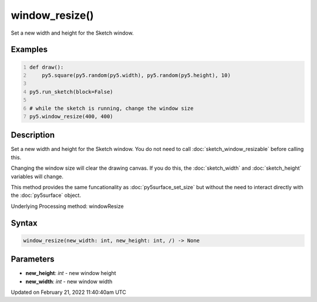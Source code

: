 window_resize()
===============

Set a new width and height for the Sketch window.

Examples
--------

.. raw:: html

    <div class="example-table">

.. raw:: html

    <div class="example-row"><div class="example-cell-image">

.. raw:: html

    </div><div class="example-cell-code">

.. code:: python
    :number-lines:

    def draw():
        py5.square(py5.random(py5.width), py5.random(py5.height), 10)

    py5.run_sketch(block=False)

    # while the sketch is running, change the window size
    py5.window_resize(400, 400)

.. raw:: html

    </div></div>

.. raw:: html

    </div>

Description
-----------

Set a new width and height for the Sketch window. You do not need to call :doc:`sketch_window_resizable` before calling this.

Changing the window size will clear the drawing canvas. If you do this, the :doc:`sketch_width` and :doc:`sketch_height` variables will change.

This method provides the same funcationality as :doc:`py5surface_set_size` but without the need to interact directly with the :doc:`py5surface` object.

Underlying Processing method: windowResize

Syntax
------

.. code:: python

    window_resize(new_width: int, new_height: int, /) -> None

Parameters
----------

* **new_height**: `int` - new window height
* **new_width**: `int` - new window width


Updated on February 21, 2022 11:40:40am UTC

